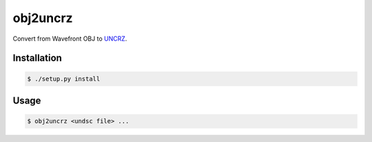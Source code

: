 obj2uncrz
=========

Convert from Wavefront OBJ to UNCRZ_.

Installation
------------

.. code::

    $ ./setup.py install

Usage
-----

.. code::

    $ obj2uncrz <undsc file> ...


.. _UNCRZ: https://github.com/VisualMelon/Marsens
